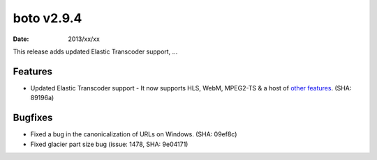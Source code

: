 boto v2.9.4
===========

:date: 2013/xx/xx

This release adds updated Elastic Transcoder support, ...


Features
--------

* Updated Elastic Transcoder support - It now supports HLS, WebM, MPEG2-TS & a
  host of `other features`_. (SHA: 89196a)

  .. _`other features`: http://aws.typepad.com/aws/2013/05/new-features-for-the-amazon-elastic-transcoder.html


Bugfixes
--------

* Fixed a bug in the canonicalization of URLs on Windows. (SHA: 09ef8c)
* Fixed glacier part size bug (issue: 1478, SHA: 9e04171)
